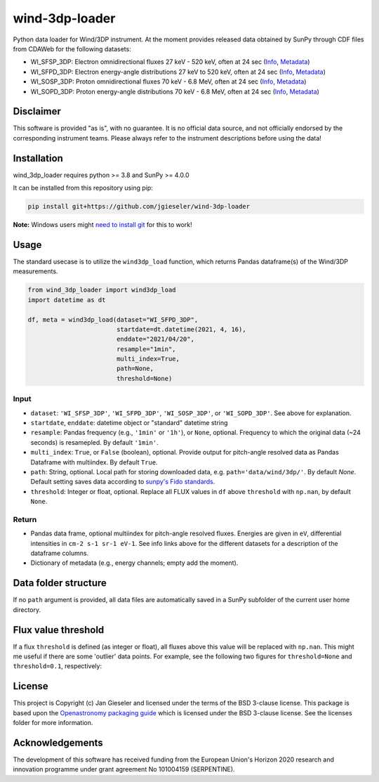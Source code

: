 wind-3dp-loader
===============

|pytest|

.. |pytest| image:: https://github.com/jgieseler/wind-3dp-loader/workflows/pytest/badge.svg

Python data loader for Wind/3DP instrument. At the moment provides released data obtained by SunPy through CDF files from CDAWeb for the following datasets:

- WI_SFSP_3DP: Electron omnidirectional fluxes 27 keV - 520 keV, often at 24 sec (`Info <https://cdaweb.gsfc.nasa.gov/misc/NotesW.html#WI_SFSP_3DP>`_, `Metadata <https://cdaweb.gsfc.nasa.gov/pub/software/cdawlib/0SKELTABLES/wi_sfsp_3dp_00000000_v01.skt>`_)
- WI_SFPD_3DP: Electron energy-angle distributions 27 keV to 520 keV, often at 24 sec (`Info <https://cdaweb.gsfc.nasa.gov/misc/NotesW.html#WI_SFPD_3DP>`_, `Metadata <https://cdaweb.gsfc.nasa.gov/pub/software/cdawlib/0SKELTABLES/wi_sfpd_3dp_00000000_v01.skt>`_)
- WI_SOSP_3DP: Proton omnidirectional fluxes 70 keV - 6.8 MeV, often at 24 sec (`Info <https://cdaweb.gsfc.nasa.gov/misc/NotesW.html#WI_SOSP_3DP>`_, `Metadata <https://cdaweb.gsfc.nasa.gov/pub/software/cdawlib/0SKELTABLES/wi_sosp_3dp_00000000_v01.skt>`_)
- WI_SOPD_3DP: Proton energy-angle distributions 70 keV - 6.8 MeV, often at 24 sec (`Info <https://cdaweb.gsfc.nasa.gov/misc/NotesW.html#WI_SOPD_3DP>`_, `Metadata <https://cdaweb.gsfc.nasa.gov/pub/software/cdawlib/0SKELTABLES/wi_sopd_3dp_00000000_v01.skt>`_)

Disclaimer
----------
This software is provided "as is", with no guarantee. It is no official data source, and not officially endorsed by the corresponding instrument teams. Please always refer to the instrument descriptions before using the data!

Installation
------------

wind_3dp_loader requires python >= 3.8 and SunPy >= 4.0.0

It can be installed from this repository using pip:

.. code:: bash

    pip install git+https://github.com/jgieseler/wind-3dp-loader

**Note:** Windows users might `need to install git <https://github.com/git-guides/install-git>`_ for this to work!

Usage
-----

The standard usecase is to utilize the ``wind3dp_load`` function, which
returns Pandas dataframe(s) of the Wind/3DP measurements.

.. code:: python

   from wind_3dp_loader import wind3dp_load
   import datetime as dt

   df, meta = wind3dp_load(dataset="WI_SFPD_3DP",
                           startdate=dt.datetime(2021, 4, 16),
                           enddate="2021/04/20",
                           resample="1min",
                           multi_index=True,
                           path=None,
                           threshold=None)

Input
~~~~~

-  ``dataset``: ``'WI_SFSP_3DP'``, ``'WI_SFPD_3DP'``, ``'WI_SOSP_3DP'``, or ``'WI_SOPD_3DP'``. See above for explanation.
-  ``startdate``, ``enddate``: datetime object or "standard" datetime string
-  ``resample``: Pandas frequency (e.g., ``'1min'`` or ``'1h'``), or ``None``, optional. Frequency to which the original data (~24 seconds) is resamepled. By default ``'1min'``.
-  ``multi_index``: ``True``, or ``False`` (boolean), optional. Provide output for pitch-angle resolved data as Pandas Dataframe with multiindex. By default ``True``.
-  ``path``: String, optional. Local path for storing downloaded data, e.g. ``path='data/wind/3dp/'``. By default `None`. Default setting saves data according to `sunpy's Fido standards <https://docs.sunpy.org/en/stable/guide/acquiring_data/fido.html#downloading-data>`_.
-  ``threshold``: Integer or float, optional. Replace all FLUX values in ``df`` above ``threshold`` with ``np.nan``, by default ``None``.
      

Return
~~~~~~

-  Pandas data frame, optional multiindex for pitch-angle resolved fluxes. Energies are given in ``eV``, differential intensities in ``cm-2 s-1 sr-1 eV-1``. See info links above for the different datasets for a description of the dataframe columns.
-  Dictionary of metadata (e.g., energy channels; empty add the moment). 


Data folder structure
---------------------

If no ``path`` argument is provided, all data files are automatically saved in a SunPy subfolder of the current user home directory.


Flux value threshold
--------------------

If a flux ``threshold`` is defined (as integer or float), all fluxes above this value will be replaced with ``np.nan``. This might me useful if there are some 'outlier' data points. For example, see the following two figures for ``threshold=None`` and ``threshold=0.1``, respectively:

|wind3dp_org|
|wind3dp_threshold|

.. |wind3dp_org| image:: https://github.com/jgieseler/wind-3dp-loader/raw/main/docs/wind3dp_org.png
.. |wind3dp_threshold| image:: https://github.com/jgieseler/wind-3dp-loader/raw/main/docs/wind3dp_threshold.png

License
-------

This project is Copyright (c) Jan Gieseler and licensed under
the terms of the BSD 3-clause license. This package is based upon
the `Openastronomy packaging guide <https://github.com/OpenAstronomy/packaging-guide>`_
which is licensed under the BSD 3-clause license. See the licenses folder for
more information.

Acknowledgements
----------------

The development of this software has received funding from the European Union's Horizon 2020 research and innovation programme under grant agreement No 101004159 (SERPENTINE).
